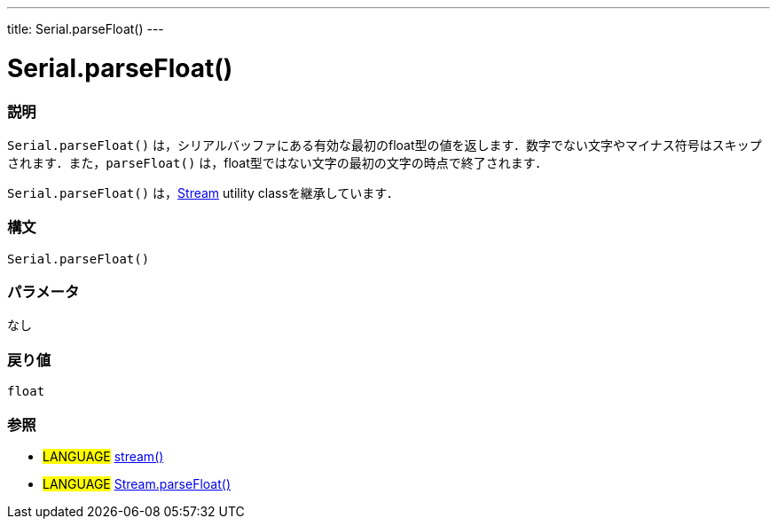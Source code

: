 ---
title: Serial.parseFloat()
---




= Serial.parseFloat()


// OVERVIEW SECTION STARTS
[#overview]
--

[float]
=== 説明
`Serial.parseFloat()` は，シリアルバッファにある有効な最初のfloat型の値を返します．数字でない文字やマイナス符号はスキップされます．また，`parseFloat()` は，float型ではない文字の最初の文字の時点で終了されます．

`Serial.parseFloat()` は，link:../../stream[Stream] utility classを継承しています．
[%hardbreaks]


[float]
=== 構文
`Serial.parseFloat()`


[float]
=== パラメータ
なし

[float]
=== 戻り値
`float`

--
// OVERVIEW SECTION ENDS




// HOW TO USE SECTION STARTS
[#howtouse]
--

[float]
=== 参照
// Link relevant content by category, such as other Reference terms (please add the tag #LANGUAGE#),
// definitions (please add the tag #DEFINITION#), and examples of Projects and Tutorials
// (please add the tag #EXAMPLE#)  ►►►►► THIS SECTION IS MANDATORY ◄◄◄◄◄
[role="language"]
* #LANGUAGE# link:../../stream[stream()] +
* #LANGUAGE# link:../../stream/streamParseFloat[Stream.parseFloat()]

--
// HOW TO USE SECTION ENDS
